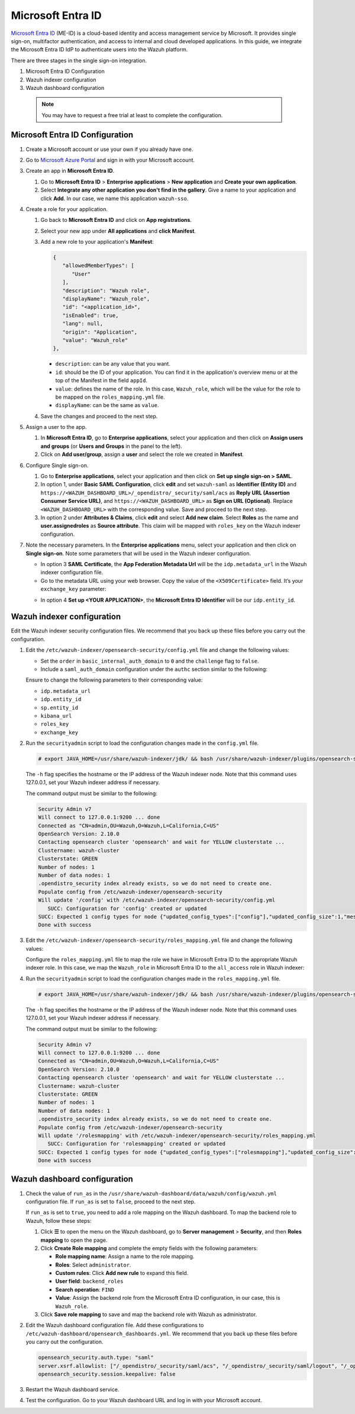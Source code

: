 .. Copyright (C) 2015, Wazuh, Inc.

.. meta::
   :description: Microsoft Entra ID is a cloud-based identity and access management service by Microsoft. Learn more about it and the administrator role in this section of the Wazuh documentation.

Microsoft Entra ID
==================

`Microsoft Entra ID <https://portal.azure.com/>`_ (ME-ID) is a cloud-based identity and access management service by Microsoft. It provides single sign-on, multifactor authentication, and access to internal and cloud developed applications. In this guide, we integrate the Microsoft Entra ID IdP to authenticate users into the Wazuh platform.

There are three stages in the single sign-on integration.

#. Microsoft Entra ID Configuration
#. Wazuh indexer configuration
#. Wazuh dashboard configuration
   
 .. note::
    You may have to request a free trial at least to complete the configuration. 

Microsoft Entra ID Configuration
--------------------------------

#. Create a Microsoft account or use your own if you already have one.
#. Go to `Microsoft Azure Portal <https://portal.azure.com/>`_ and sign in with your Microsoft account.
#. Create an app in **Microsoft Entra ID**.

   #. Go to **Microsoft Entra ID** > **Enterprise applications** > **New application** and **Create your own application**. 

   #. Select **Integrate any other application you don't find in the gallery**. Give a name to your application and click **Add**. In our case, we name this application ``wazuh-sso``.

   .. thumbnail:: /images/single-sign-on/azure-active-directory/01-go-to-azure-active-directory.png
      :title: Create an app in Microsoft Entra ID
      :align: center
      :width: 80%

#. Create a role for your application.

   #. Go back to **Microsoft Entra ID** and click on **App registrations**.

      .. thumbnail:: /images/single-sign-on/azure-active-directory/02-click-on-app-registrations.png
         :title: Click on App registrations
         :align: center
         :width: 80%

   #. Select your new app under **All applications** and **click Manifest**.

      .. thumbnail:: /images/single-sign-on/azure-active-directory/03-select-your-new-apps.png
         :title: Select your new app
         :align: center
         :width: 80%

   #. Add a new role to your application's **Manifest**:

      .. code-block:: console

         {
            "allowedMemberTypes": [
               "User"
            ],
            "description": "Wazuh role",
            "displayName": "Wazuh_role",
            "id": "<application_id>",
            "isEnabled": true,
            "lang": null,
            "origin": "Application",
            "value": "Wazuh_role"
         },
   
      - ``description``: can be any value that you want.
      - ``id``: should be the ID of your application. You can find it in the application's overview menu or at the top of the Manifest in the field ``appId``.
      - ``value``: defines the name of the role. In this case, ``Wazuh_role``, which will be the value for the role to be mapped on the ``roles_mapping.yml`` file.
      - ``displayName``: can be the same as ``value``.

      .. thumbnail:: /images/single-sign-on/azure-active-directory/04-add-a-new-role.png
         :title: Add a new role to your application's Manifest
         :align: center
         :width: 80%

   #. Save the changes and proceed to the next step.

#. Assign a user to the app.

   #. In **Microsoft Entra ID**, go to **Enterprise applications**, select your application and then click on **Assign users and groups** (or **Users and Groups** in the panel to the left).

      .. thumbnail:: /images/single-sign-on/azure-active-directory/05-assign-a-user-to-the-app.png
         :title: Assign a user to the app
         :align: center
         :width: 80%

   #. Click on **Add user/group**, assign a **user** and select the role we created in **Manifest**.

      .. thumbnail:: /images/single-sign-on/azure-active-directory/06-click-on-add-user-group.png
         :title: Click on Add user/group
         :align: center
         :width: 80%

#. Configure Single sign-on.

   #. Go to **Enterprise applications**, select your application and then click on **Set up single sign-on > SAML**.

      .. thumbnail:: /images/single-sign-on/azure-active-directory/07-configure-single-sign-on.png
         :title: Configure Single sign-on
         :align: center
         :width: 80%

      .. thumbnail:: /images/single-sign-on/azure-active-directory/08-set-up-single-sign-on-SAML.png
         :title: Set up single sign-on > SAML
         :align: center
         :width: 80%
    
      .. thumbnail:: /images/single-sign-on/azure-active-directory/09-set-up-single-sign-on-SAML.png
         :title: Set up single sign-on > SAML 
         :align: center
         :width: 80%
    
      .. thumbnail:: /images/single-sign-on/azure-active-directory/10-set-up-single-sign-on-SAML.png
         :title: Set up single sign-on > SAML
         :align: center
         :width: 80%

   #. In option 1, under  **Basic SAML Configuration**, click **edit** and set ``wazuh-saml`` as **Identifier (Entity ID)** and ``https://<WAZUH_DASHBOARD_URL>/_opendistro/_security/saml/acs`` as **Reply URL (Assertion Consumer Service URL)**, and ``https://<WAZUH_DASHBOARD_URL>`` as **Sign on URL (Optional)**. Replace ``<WAZUH_DASHBOARD_URL>`` with the corresponding value. Save and proceed to the next step.

      .. thumbnail:: /images/single-sign-on/azure-active-directory/11-click-edit-and-set-wazuh-saml.png
         :title: Click edit and set wazuh-saml
         :align: center
         :width: 80%

   #. In option 2 under **Attributes & Claims**, click **edit** and select **Add new claim**. Select **Roles** as the name and **user.assignedroles** as **Source attribute**. This claim will be mapped with ``roles_key`` on the Wazuh indexer configuration.

      .. thumbnail:: /images/single-sign-on/azure-active-directory/12-click-edit-and-select-add-new-claim.png
         :title: Click edit and select Add new claim
         :align: center
         :width: 80%

#. Note the necessary parameters. In the **Enterprise applications** menu, select your application and then click on **Single sign-on**. Note some parameters that will be used in the Wazuh indexer configuration.

   - In option 3 **SAML Certificate**, the **App Federation Metadata Url** will be the ``idp.metadata_url`` in the Wazuh indexer configuration file.

   - Go to the metadata URL using your web browser. Copy the value of the ``<X509Certificate>`` field. It’s your ``exchange_key`` parameter:

   .. thumbnail:: /images/single-sign-on/azure-active-directory/13-go-to-the-metadata-url.png
      :title: Go to the metadata URL
      :align: center
      :width: 80%

   - In option 4 **Set up <YOUR APPLICATION>**, the **Microsoft Entra ID Identifier** will be our ``idp.entity_id``.

Wazuh indexer configuration
---------------------------

Edit the Wazuh indexer security configuration files. We recommend that you back up these files before you carry out the configuration.

#. Edit the ``/etc/wazuh-indexer/opensearch-security/config.yml`` file and change the following values:

   - Set the ``order`` in ``basic_internal_auth_domain`` to ``0`` and the ``challenge`` flag to ``false``. 

   - Include a ``saml_auth_domain`` configuration under the ``authc`` section similar to the following:

   .. code-block:: yaml
      :emphasize-lines: 7,10,22,23,25,26,27,28

          authc:
      ...
            basic_internal_auth_domain:
              description: "Authenticate via HTTP Basic against internal users database"
              http_enabled: true
              transport_enabled: true
              order: 0
              http_authenticator:
                type: "basic"
                challenge: false
              authentication_backend:
                type: "intern"
            saml_auth_domain:
              http_enabled: true
              transport_enabled: false
              order: 1
              http_authenticator:
                type: saml
                challenge: true
                config:
                  idp:
                    metadata_url: https://login.microsoftonline.com/...
                    entity_id: https://sts.windows.net/...
                  sp:
                    entity_id: wazuh-saml
                  kibana_url: https://<WAZUH_DASHBOARD_URL>
                  roles_key: Roles
                  exchange_key: 'MIIC8DCCAdigAwIBAgIQXzg.........'
              authentication_backend:
                type: noop


   Ensure to change the following parameters to their corresponding value: 

   - ``idp.metadata_url`` 
   - ``idp.entity_id``
   - ``sp.entity_id``
   - ``kibana_url``
   - ``roles_key``
   - ``exchange_key``

#. Run the ``securityadmin`` script to load the configuration changes made in the ``config.yml`` file.

   .. code-block:: console

      # export JAVA_HOME=/usr/share/wazuh-indexer/jdk/ && bash /usr/share/wazuh-indexer/plugins/opensearch-security/tools/securityadmin.sh -f /etc/wazuh-indexer/opensearch-security/config.yml -icl -key /etc/wazuh-indexer/certs/admin-key.pem -cert /etc/wazuh-indexer/certs/admin.pem -cacert /etc/wazuh-indexer/certs/root-ca.pem -h 127.0.0.1 -nhnv

   The ``-h`` flag specifies the hostname or the IP address of the Wazuh indexer node. Note that this command uses 127.0.0.1, set your Wazuh indexer address if necessary.

   The command output must be similar to the following:

   .. code-block:: console
      :class: output

      Security Admin v7
      Will connect to 127.0.0.1:9200 ... done
      Connected as "CN=admin,OU=Wazuh,O=Wazuh,L=California,C=US"
      OpenSearch Version: 2.10.0
      Contacting opensearch cluster 'opensearch' and wait for YELLOW clusterstate ...
      Clustername: wazuh-cluster
      Clusterstate: GREEN
      Number of nodes: 1
      Number of data nodes: 1
      .opendistro_security index already exists, so we do not need to create one.
      Populate config from /etc/wazuh-indexer/opensearch-security
      Will update '/config' with /etc/wazuh-indexer/opensearch-security/config.yml 
         SUCC: Configuration for 'config' created or updated
      SUCC: Expected 1 config types for node {"updated_config_types":["config"],"updated_config_size":1,"message":null} is 1 (["config"]) due to: null
      Done with success

#. Edit the ``/etc/wazuh-indexer/opensearch-security/roles_mapping.yml`` file and change the following values:

   Configure the ``roles_mapping.yml`` file to map the role we have in Microsoft Entra ID to the appropriate Wazuh indexer role. In this case, we map the ``Wazuh_role`` in Microsoft Entra ID to the ``all_access`` role in Wazuh indexer:

   .. code-block:: console
      :emphasize-lines: 6

      all_access:
        reserved: false
        hidden: false
        backend_roles:
        - "admin"
        - "Wazuh_role"
        description: "Maps admin to all_access"

#. Run the ``securityadmin`` script to load the configuration changes made in the ``roles_mapping.yml`` file.       

   .. code-block:: console

      # export JAVA_HOME=/usr/share/wazuh-indexer/jdk/ && bash /usr/share/wazuh-indexer/plugins/opensearch-security/tools/securityadmin.sh -f /etc/wazuh-indexer/opensearch-security/roles_mapping.yml -icl -key /etc/wazuh-indexer/certs/admin-key.pem -cert /etc/wazuh-indexer/certs/admin.pem -cacert /etc/wazuh-indexer/certs/root-ca.pem -h 127.0.0.1 -nhnv

   The ``-h`` flag specifies the hostname or the IP address of the Wazuh indexer node. Note that this command uses 127.0.0.1, set your Wazuh indexer address if necessary.

   The command output must be similar to the following:

   .. code-block:: console
      :class: output        

      Security Admin v7
      Will connect to 127.0.0.1:9200 ... done
      Connected as "CN=admin,OU=Wazuh,O=Wazuh,L=California,C=US"
      OpenSearch Version: 2.10.0
      Contacting opensearch cluster 'opensearch' and wait for YELLOW clusterstate ...
      Clustername: wazuh-cluster
      Clusterstate: GREEN
      Number of nodes: 1
      Number of data nodes: 1
      .opendistro_security index already exists, so we do not need to create one.
      Populate config from /etc/wazuh-indexer/opensearch-security
      Will update '/rolesmapping' with /etc/wazuh-indexer/opensearch-security/roles_mapping.yml 
         SUCC: Configuration for 'rolesmapping' created or updated
      SUCC: Expected 1 config types for node {"updated_config_types":["rolesmapping"],"updated_config_size":1,"message":null} is 1 (["rolesmapping"]) due to: null
      Done with success

Wazuh dashboard configuration
-----------------------------

#. Check the value of ``run_as`` in the ``/usr/share/wazuh-dashboard/data/wazuh/config/wazuh.yml`` configuration file. If ``run_as`` is set to ``false``, proceed to the next step.

   .. code-block:: yaml
      :emphasize-lines: 7

      hosts:
        - default:
            url: https://127.0.0.1
            port: 55000
            username: wazuh-wui
            password: "<wazuh-wui-password>"
            run_as: false

   If ``run_as`` is set to ``true``, you need to add a role mapping on the Wazuh dashboard. To map the backend role to Wazuh, follow these steps:

   #. Click **☰** to open the menu on the Wazuh dashboard, go to **Server management** > **Security**, and then **Roles mapping** to open the page.

      .. thumbnail:: /images/single-sign-on/Wazuh-role-mapping.gif
         :title: Wazuh role mapping
         :alt: Wazuh role mapping 
         :align: center
         :width: 80%

   #. Click **Create Role mapping** and complete the empty fields with the following parameters:

      - **Role mapping name**: Assign a name to the role mapping.
      - **Roles**: Select ``administrator``.
      - **Custom rules**: Click **Add new rule** to expand this field.
      - **User field**: ``backend_roles``
      - **Search operation**: ``FIND``
      - **Value**: Assign the backend role from the Microsoft Entra ID configuration, in our case, this is ``Wazuh_role``. 

      .. thumbnail:: /images/single-sign-on/azure-active-directory/Wazuh-role-mapping.png
         :title: Create Wazuh role mapping
         :alt: Create Wazuh role mapping 
         :align: center
         :width: 80%      

   #. Click **Save role mapping** to save and map the backend role with Wazuh as administrator.

#. Edit the Wazuh dashboard configuration file. Add these configurations to ``/etc/wazuh-dashboard/opensearch_dashboards.yml``. We recommend that you back up these files before you carry out the configuration.

   .. code-block:: console  

      opensearch_security.auth.type: "saml"
      server.xsrf.allowlist: ["/_opendistro/_security/saml/acs", "/_opendistro/_security/saml/logout", "/_opendistro/_security/saml/acs/idpinitiated"]
      opensearch_security.session.keepalive: false

#. Restart the Wazuh dashboard service.

   .. include:: /_templates/common/restart_dashboard.rst

#. Test the configuration. Go to your Wazuh dashboard URL and log in with your Microsoft account. 
